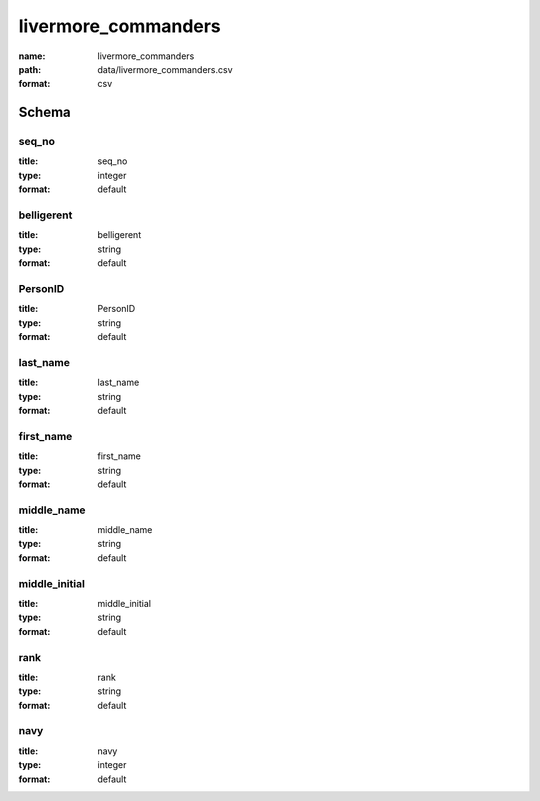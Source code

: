 livermore_commanders
================================================================================

:name: livermore_commanders
:path: data/livermore_commanders.csv
:format: csv




Schema
-------





seq_no
++++++++++++++++++++++++++++++++++++++++++++++++++++++++++++++++++++++++++++++++++++++++++

:title: seq_no
:type: integer
:format: default 



       

belligerent
++++++++++++++++++++++++++++++++++++++++++++++++++++++++++++++++++++++++++++++++++++++++++

:title: belligerent
:type: string
:format: default 



       

PersonID
++++++++++++++++++++++++++++++++++++++++++++++++++++++++++++++++++++++++++++++++++++++++++

:title: PersonID
:type: string
:format: default 



       

last_name
++++++++++++++++++++++++++++++++++++++++++++++++++++++++++++++++++++++++++++++++++++++++++

:title: last_name
:type: string
:format: default 



       

first_name
++++++++++++++++++++++++++++++++++++++++++++++++++++++++++++++++++++++++++++++++++++++++++

:title: first_name
:type: string
:format: default 



       

middle_name
++++++++++++++++++++++++++++++++++++++++++++++++++++++++++++++++++++++++++++++++++++++++++

:title: middle_name
:type: string
:format: default 



       

middle_initial
++++++++++++++++++++++++++++++++++++++++++++++++++++++++++++++++++++++++++++++++++++++++++

:title: middle_initial
:type: string
:format: default 



       

rank
++++++++++++++++++++++++++++++++++++++++++++++++++++++++++++++++++++++++++++++++++++++++++

:title: rank
:type: string
:format: default 



       

navy
++++++++++++++++++++++++++++++++++++++++++++++++++++++++++++++++++++++++++++++++++++++++++

:title: navy
:type: integer
:format: default 



       

